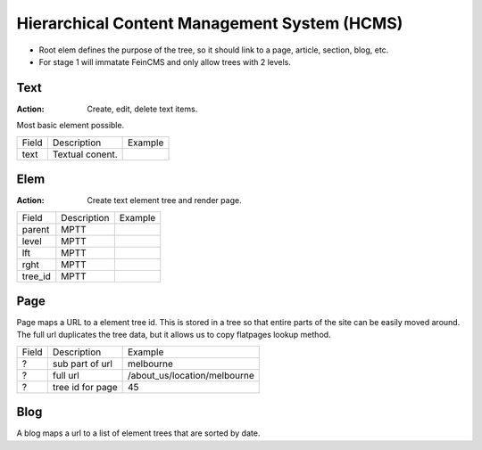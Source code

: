 
Hierarchical Content Management System (HCMS)
=============================================




- Root elem defines the purpose of the tree, so it should link to a page,
  article, section, blog, etc.

- For stage 1 will immatate FeinCMS and only allow trees with 2 levels.




Text
----

:Action: Create, edit, delete text items.

Most basic element possible.


===== ================ ============================
Field Description      Example
----- ---------------- ----------------------------
text  Textual conent.
===== ================ ============================







Elem
----

:Action: Create text element tree and render page.


======== ================ ============================
Field    Description      Example
-------- ---------------- ----------------------------
parent   MPTT
level    MPTT
lft      MPTT
rght     MPTT
tree_id  MPTT
======== ================ ============================








Page
----


Page maps a URL to a element tree id.  This is stored in a tree so that entire
parts of the site can be easily moved around.  The full url duplicates the tree
data, but it allows us to copy flatpages lookup method.

===== ================ ============================
Field Description      Example
----- ---------------- ----------------------------
?     sub part of url  melbourne
?     full url         /about_us/location/melbourne
?     tree id for page 45
===== ================ ============================


Blog
----

A blog maps a url to a list of element trees that are sorted by date.

